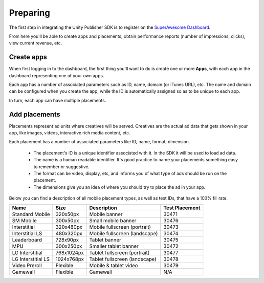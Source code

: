 Preparing
=========

The first step in integrating the Unity Publisher SDK is to register on the `SuperAwesome Dashboard <http://dashboard.superawesome.tv>`_.

.. image:: img/IMG_01_Dashboard_1.png

From here you'll be able to create apps and placements, obtain performance reports (number of impressions, clicks), view current revenue, etc.

Create apps
-----------

When first logging in to the dashboard, the first thing you'll want to do is create one or more **Apps**,
with each app in the dashboard representing one of your own apps.

Each app has a number of associated parameters such as ID, name, domain (or iTunes URL), etc.
The name and domain can be configured when you create the app, while the ID is automatically assigned so as to be unique to each app.

.. image:: img/IMG_01_Dashboard_2.png

In turn, each app can have multiple placements.

Add placements
--------------

Placements represent ad units where creatives will be served. Creatives are the actual ad data that gets shown in your app,
like images, videos, interactive rich media content, etc.

.. image:: img/IMG_01_Dashboard_3.png

Each placement has a number of associated parameters like ID, name, format, dimension.

    * The placement's ID is a unique identifier associated with it. In the SDK it will be used to load ad data.
    * The name is a human readable identifier. It's good practice to name your placements something easy to remember or suggestive.
    * The format can be video, display, etc, and informs you of what type of ads should be run on the placement.
    * The dimensions give you an idea of where you should try to place the ad in your app.

.. image:: img/IMG_01_Dashboard_4.png

Below you can find a description of all mobile placement types, as well as test IDs, that have a 100% fill rate.

==================  ==========  =============================   ==============
Name                Size        Description                     Test Placement
==================  ==========  =============================   ==============
Standard Mobile     320x50px    Mobile banner                   30471
SM Mobile           300x50px    Small mobile banner             30476
Interstitial        320x480px   Mobile fullscreen (portrait)    30473
Interstitial LS     480x320px   Mobile fullscreen (landscape)   30474
Leaderboard         728x90px    Tablet banner                   30475
MPU                 300x250px   Smaller tablet banner           30472
LG Interstitial     768x1024px  Tablet fullscreen (portrait)    30477
LG Interstitial LS  1024x768px  Tablet fullscreen (landscape)   30478
Video Preroll       Flexible    Mobile & tablet video           30479
Gamewall            Flexible    Gamewall                        N/A
==================  ==========  =============================   ==============
